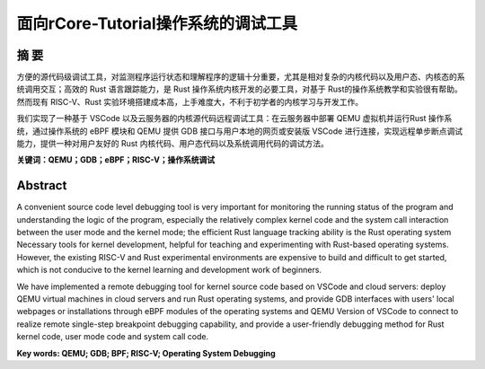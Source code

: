 面向rCore-Tutorial操作系统的调试工具
==========================================


摘    要
--------------------------

方便的源代码级调试工具，对监测程序运行状态和理解程序的逻辑十分重要，尤其是相对复杂的内核代码以及用户态、内核态的系统调用交互；高效的 Rust 语言跟踪能力，是 Rust 操作系统内核开发的必要工具，对基于 Rust的操作系统教学和实验很有帮助。然而现有 RISC-V、Rust 实验环境搭建成本高，上手难度大，不利于初学者的内核学习与开发工作。

我们实现了一种基于 VSCode 以及云服务器的内核源代码远程调试工具：在云服务器中部署 QEMU 虚拟机并运行Rust 操作系统，通过操作系统的 eBPF 模块和 QEMU 提供 GDB 接口与用户本地的网页或安装版 VSCode 进行连接，实现远程单步断点调试能力，提供一种对用户友好的 Rust 内核代码、用户态代码以及系统调用代码的调试方法。

**关键词：QEMU；GDB；eBPF；RISC-V；操作系统调试**

Abstract
-------------------------------------------------------

A convenient source code level debugging tool is very important for monitoring the running status of the program and understanding the logic of the program, especially the relatively complex kernel code and the system call interaction between the user mode and the kernel mode; the efficient Rust language tracking ability is the Rust operating system Necessary tools for kernel development, helpful for teaching and experimenting with Rust-based operating systems. However, the existing RISC-V and Rust experimental environments are expensive to build and difficult to get started, which is not conducive to the kernel learning and development work of beginners.

We have implemented a remote debugging tool for kernel source code based on VSCode and cloud servers: deploy QEMU virtual machines in cloud servers and run Rust operating systems, and provide GDB interfaces with users' local webpages or installations through eBPF modules of the operating systems and QEMU Version of VSCode to connect to realize remote single-step breakpoint debugging capability, and provide a user-friendly debugging method for Rust kernel code, user mode code and system call code.

**Key words: QEMU; GDB; BPF; RISC-V; Operating System Debugging**

